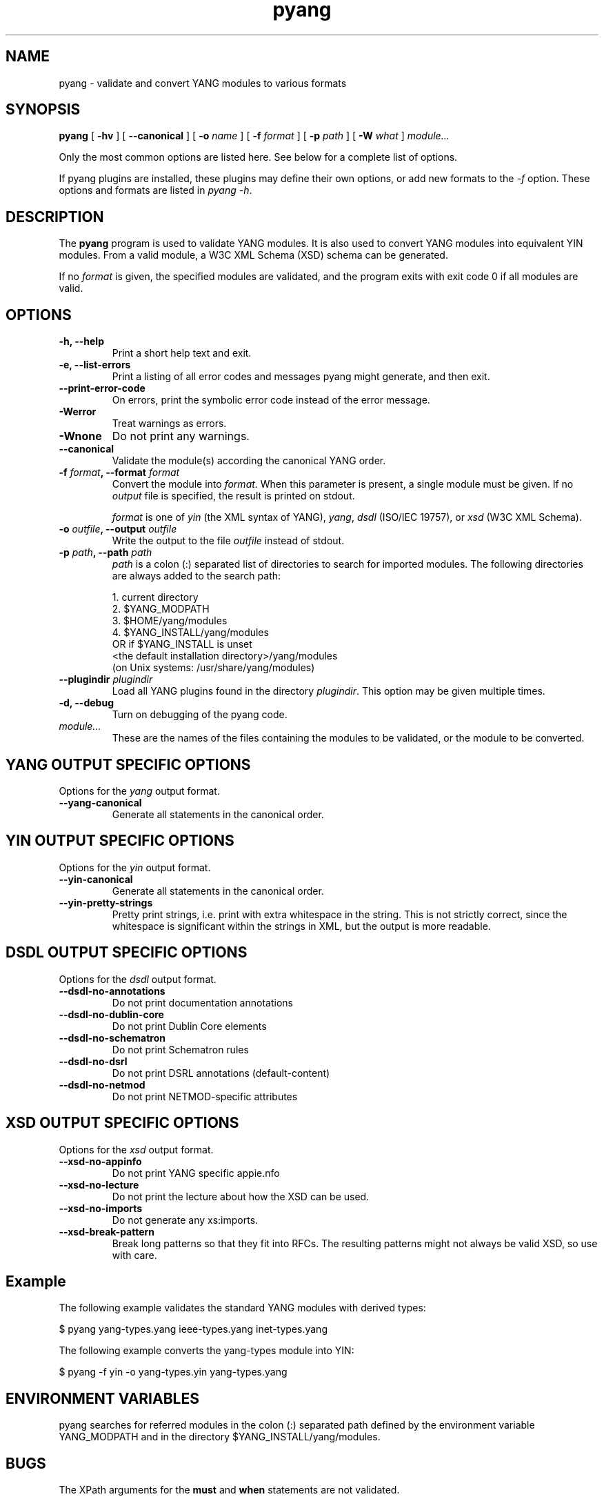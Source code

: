 .TH pyang 1 "Dec 7, 2008" "pyang version 0.9.3"
.SH NAME
pyang \- validate and convert YANG modules to various formats
.SH SYNOPSIS
.B pyang
[
.B "-hv"
] [
.B "--canonical"
] [
.BI "-o " name
] [
.BI "-f " format
] [
.BI "-p " path
] [
.BI "-W " what
]
.I "module..."


Only the most common options are listed here.  See below for a
complete list of options.

If pyang plugins are installed, these plugins may define their own
options, or add new formats to the \fI-f\fR option.  These options and
formats are listed in \fIpyang -h\fP.
.SH DESCRIPTION
The \fBpyang\fP program is used to validate YANG modules.  It is also
used to convert YANG modules into equivalent YIN modules.  From a
valid module, a W3C XML Schema (XSD) schema can be generated.

If no \fIformat\fP is given, the specified modules are validated, and
the program exits with exit code 0 if all modules are valid.
.SH OPTIONS
.TP
.B "-h, --help"
Print a short help text and exit.
.TP
.B "-e, --list-errors"
Print a listing of all error codes and messages pyang might generate,
and then exit.
.TP
.B "--print-error-code"
On errors, print the symbolic error code instead of the error message.
.TP
.B "-Werror"
Treat warnings as errors.
.TP
.B "-Wnone"
Do not print any warnings.
.TP
.B "--canonical"
Validate the module(s) according the canonical YANG order.
.TP
.BI "-f " format ", --format " format
Convert the module into \fIformat\fP.  When this parameter is present,
a single module must be given.  If no \fIoutput\fP file is specified,
the result is printed on stdout.

\fIformat\fP is one of \fIyin\fR (the XML syntax of YANG), \fIyang\fR,
\fIdsdl\fR (ISO/IEC 19757), or \fIxsd\fR (W3C XML Schema).
.TP
.BI "-o " outfile ", --output " outfile
Write the output to the file \fIoutfile\fP instead of stdout.
.TP
.BI "-p " path ", --path " path
\fIpath\fP is a colon (:) separated list of directories to search for
imported modules.  The following directories are always added to the
search path:

  1.  current directory
  2.  $YANG_MODPATH
  3.  $HOME/yang/modules
  4.  $YANG_INSTALL/yang/modules
      OR if $YANG_INSTALL is unset
      <the default installation directory>/yang/modules
      (on Unix systems: /usr/share/yang/modules)
.TP
.BI "--plugindir " plugindir
Load all YANG plugins found in the directory \fIplugindir\fR.  This
option may be given multiple times.
.TP
.B "-d, --debug"
Turn on debugging of the pyang code.
.TP
.I module...
These are the names of the files containing the modules to be
validated, or the module to be converted.
.SH YANG OUTPUT SPECIFIC OPTIONS
Options for the \fIyang\fR output format.
.TP
.B "--yang-canonical"
Generate all statements in the canonical order.
.SH YIN OUTPUT SPECIFIC OPTIONS
Options for the \fIyin\fR output format.
.TP
.B "--yin-canonical"
Generate all statements in the canonical order.
.TP
.B "--yin-pretty-strings"
Pretty print strings, i.e. print with extra whitespace in the string.
This is not strictly correct, since the whitespace is significant
within the strings in XML, but the output is more readable.
.SH DSDL OUTPUT SPECIFIC OPTIONS
Options for the \fIdsdl\fR output format.
.TP
.B "--dsdl-no-annotations"
Do not print documentation annotations
.TP
.B "--dsdl-no-dublin-core"
Do not print Dublin Core elements
.TP
.B "--dsdl-no-schematron"
Do not print Schematron rules
.TP
.B "--dsdl-no-dsrl"
Do not print DSRL annotations (default-content)
.TP
.B "--dsdl-no-netmod"
Do not print NETMOD-specific attributes
.SH XSD OUTPUT SPECIFIC OPTIONS
Options for the \fIxsd\fR output format.
.TP
.B "--xsd-no-appinfo"
Do not print YANG specific appie.nfo
.TP
.B "--xsd-no-lecture"
Do not print the lecture about how the XSD can be used.
.TP
.B "--xsd-no-imports"
Do not generate any xs:imports.
.TP
.B "--xsd-break-pattern"
Break long patterns so that they fit into RFCs. The resulting patterns
might not always be valid XSD, so use with care.
.SH Example
The following example validates the standard YANG modules with derived
types:

  $ pyang yang-types.yang ieee-types.yang inet-types.yang

The following example converts the yang-types module into YIN:

  $ pyang -f yin -o yang-types.yin yang-types.yang
.SH ENVIRONMENT VARIABLES
pyang searches for referred modules in the colon (:) separated path
defined by the environment variable YANG_MODPATH and in the
directory $YANG_INSTALL/yang/modules.
.SH BUGS
The XPath arguments for the \fBmust\fP and \fBwhen\fP statements are
not validated.
.SH Authors
Martin Bjorklund, Tail-f Systems, <mbj@tail-f.com>
.br
Ladislav Lhotka, CESNET, <lhotka@cesnet.cz>


